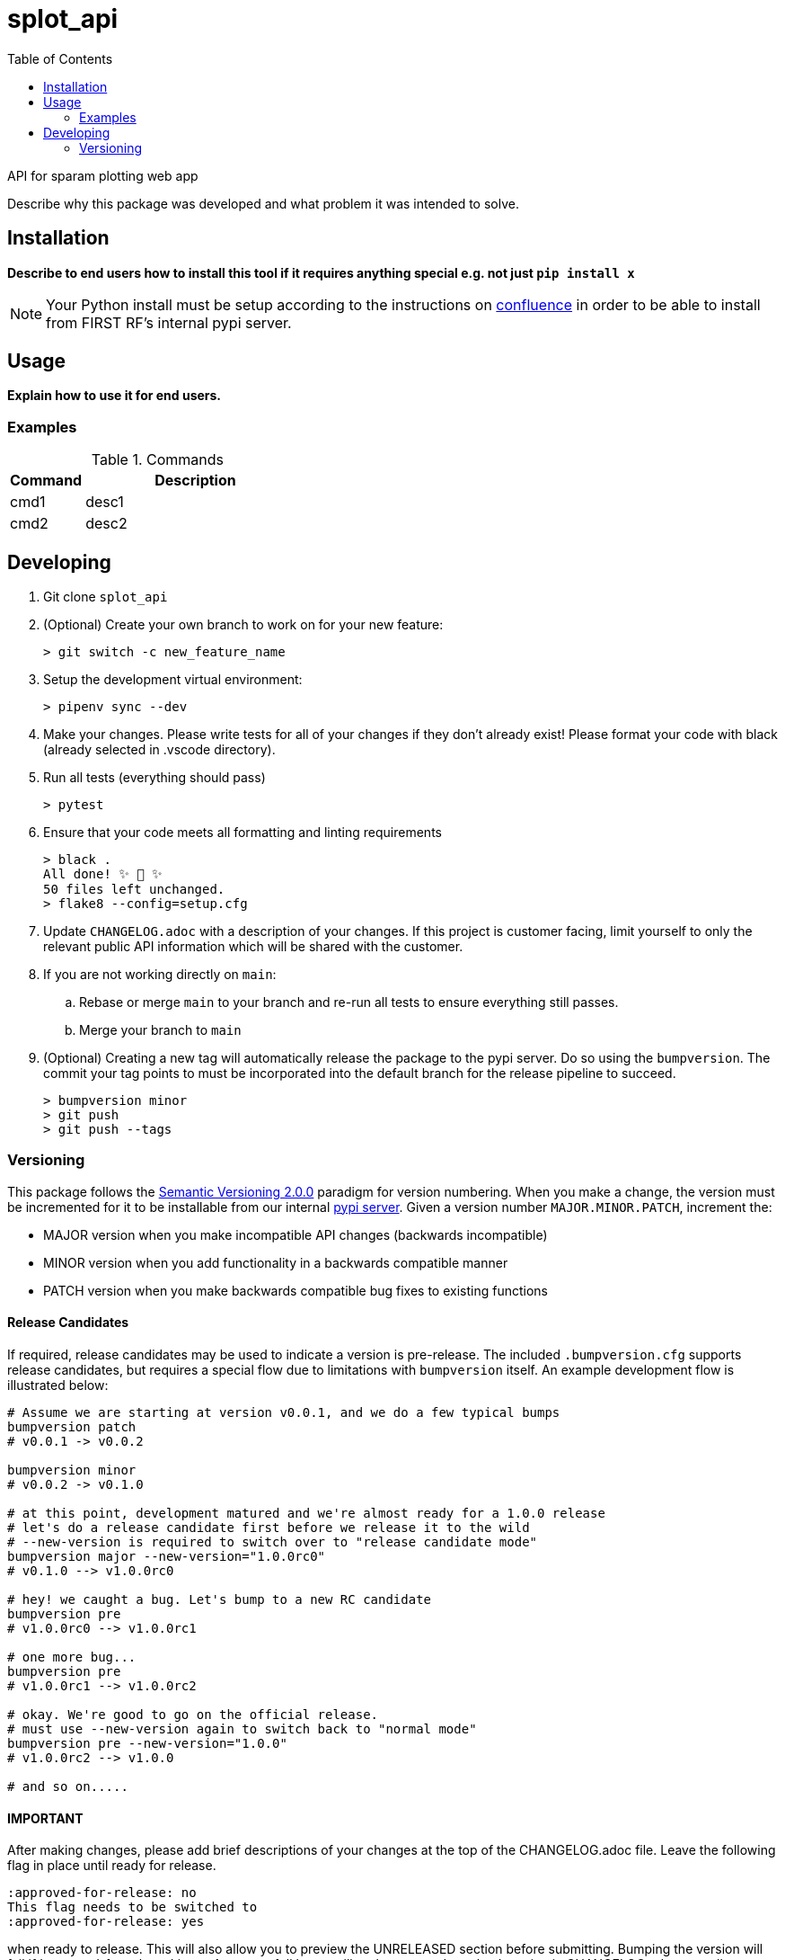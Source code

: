// Metadata
:title: splot_api Readme
:source-highlighter: rouge
:rouge-style: igor_pro
// Enables
:experimental:
:toc:
:icons: font
// Optional
//:sectnums:

= splot_api

API for sparam plotting web app


Describe why this package was developed and what problem it was intended to solve.

== Installation

*Describe to end users how to install this tool if it requires anything special e.g. not just `pip install x`*

NOTE: Your Python install must be setup according to the instructions on link:http://confluence.firstrf.com/display/GI/Python[confluence] in order to be able to install from FIRST RF's internal pypi server.

== Usage

*Explain how to use it for end users.*

=== Examples

.Commands
[cols="1,3"]
|===
|Command |Description

|cmd1
|desc1

|cmd2
|desc2
|===

== Developing

. Git clone `splot_api`

. (Optional) Create your own branch to work on for your new feature:
+
[source,shell-session]
----
> git switch -c new_feature_name
----

. Setup the development virtual environment:
+
[source,shell-session]
----
> pipenv sync --dev
----

. Make your changes. Please write tests for all of your changes if they don't already exist! Please format your code with black (already selected in .vscode directory).

. Run all tests (everything should pass)
+
[source,shell-session]
----
> pytest
----

. Ensure that your code meets all formatting and linting requirements
+
[source,shell-session]
----
> black .
All done! ✨ 🍰 ✨
50 files left unchanged.
> flake8 --config=setup.cfg
----

. Update `CHANGELOG.adoc` with a description of your changes. If this project is customer facing, limit yourself to only the relevant public API information which will be shared with the customer.

. If you are not working directly on `main`:
.. Rebase or merge `main` to your branch and re-run all tests to ensure everything still passes.
.. Merge your branch to `main`

. (Optional) Creating a new tag will automatically release the package to the pypi server. Do so using the `bumpversion`.
The commit your tag points to must be incorporated into the default branch for the release pipeline to succeed.
+
[source,bash]
----
> bumpversion minor
> git push
> git push --tags
----

=== Versioning

This package follows the https://semver.org/[Semantic Versioning 2.0.0] paradigm for version numbering. When you make a change, the version must be incremented for it to be installable from our internal https://pypi.firstrf.com[pypi server]. Given a version number `MAJOR.MINOR.PATCH`, increment the:

- MAJOR version when you make incompatible API changes (backwards incompatible)
- MINOR version when you add functionality in a backwards compatible manner
- PATCH version when you make backwards compatible bug fixes to existing functions


==== Release Candidates

If required, release candidates may be used to indicate a version is pre-release. The included `.bumpversion.cfg`
supports release candidates, but requires a special flow due to limitations with `bumpversion` itself.
An example development flow is illustrated below:

[source,bash]
----
# Assume we are starting at version v0.0.1, and we do a few typical bumps
bumpversion patch
# v0.0.1 -> v0.0.2

bumpversion minor
# v0.0.2 -> v0.1.0

# at this point, development matured and we're almost ready for a 1.0.0 release
# let's do a release candidate first before we release it to the wild
# --new-version is required to switch over to "release candidate mode"
bumpversion major --new-version="1.0.0rc0"
# v0.1.0 --> v1.0.0rc0

# hey! we caught a bug. Let's bump to a new RC candidate
bumpversion pre
# v1.0.0rc0 --> v1.0.0rc1

# one more bug...
bumpversion pre
# v1.0.0rc1 --> v1.0.0rc2

# okay. We're good to go on the official release.
# must use --new-version again to switch back to "normal mode"
bumpversion pre --new-version="1.0.0"
# v1.0.0rc2 --> v1.0.0

# and so on.....
----

==== IMPORTANT
After making changes, please add brief descriptions of your changes at the
top of the CHANGELOG.adoc file. Leave the following flag in place until ready for release.
....
:approved-for-release: no
This flag needs to be switched to
:approved-for-release: yes
....
when ready to release.  This will also allow you to preview the UNRELEASED
section before submitting.  Bumping the version will fail if 'approved-for-release' is no.
A successfull bump will replace a new 'template' section in CHANGELOG.adoc as well as move the 'approved-for-release' flag back to 'no'.


NOTE: Please be mindful of the end audience. If this file is customer facing, only
share information which is relevant to their available API. Each section
should have the layout as follows:

[source,asciidoc]
.Template Section
----

 :approved-for-release: no
 ifeval::["\{approved-for-release}" == "yes"]
 == UNRELEASED
 .Edit this line to be a brief description of the release
 ====
 .Features
 ===
 - Add Feature Changes Here
 ===
 .Bugfixes
 ===
 - Add Bugfix Changes Here
 ===
 ====
 endif::[]
----
